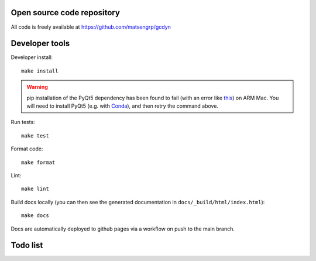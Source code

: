 Open source code repository
===========================

All code is freely available at `<https://github.com/matsengrp/gcdyn>`_

Developer tools
===============

Developer install::

  make install

.. warning::

  pip installation of the PyQt5 dependency has been found to fail (with an error like `this <https://stackoverflow.com/questions/70961915/error-while-installing-pytq5-with-pip-preparing-metadata-pyproject-toml-did-n)>`_) on ARM Mac.
  You will need to install PyQt5 (e.g. with `Conda <https://anaconda.org/anaconda/pyqt>`_), and then retry the command above.

Run tests::

  make test

Format code::

  make format

Lint::

  make lint

Build docs locally (you can then see the generated documentation in ``docs/_build/html/index.html``)::

  make docs

Docs are automatically deployed to github pages via a workflow on push to the main branch.

Todo list
=========

.. todolist::
